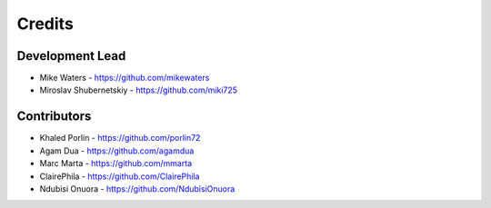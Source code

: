 Credits
-------

Development Lead
~~~~~~~~~~~~~~~~

* Mike Waters - https://github.com/mikewaters
* Miroslav Shubernetskiy - https://github.com/miki725

Contributors
~~~~~~~~~~~~

* Khaled Porlin - https://github.com/porlin72
* Agam Dua - https://github.com/agamdua
* Marc Marta - https://github.com/mmarta
* ClairePhila - https://github.com/ClairePhila
* Ndubisi Onuora - https://github.com/NdubisiOnuora
